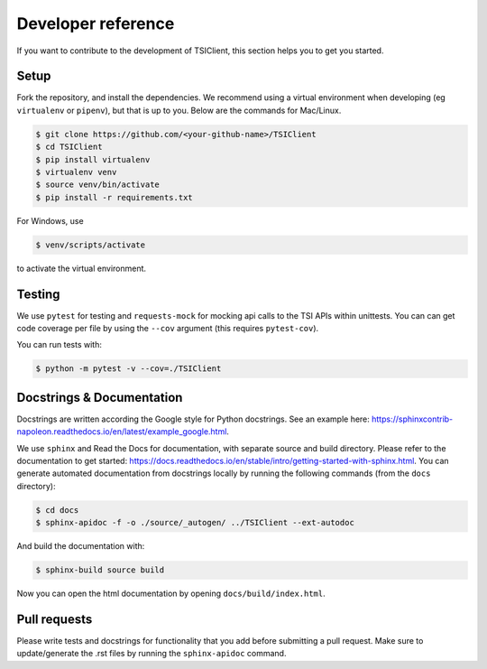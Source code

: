 Developer reference
===================
If you want to contribute to the development of TSIClient,
this section helps you to get you started.


Setup
#####
Fork the repository, and install the dependencies. We recommend using
a virtual environment when developing (eg ``virtualenv`` or ``pipenv``), but that is up to you.
Below are the commands for Mac/Linux.

.. code-block:: console

    $ git clone https://github.com/<your-github-name>/TSIClient
    $ cd TSIClient
    $ pip install virtualenv
    $ virtualenv venv
    $ source venv/bin/activate
    $ pip install -r requirements.txt


For Windows, use 

.. code-block:: console

    $ venv/scripts/activate


to activate the virtual environment.


Testing
#######
We use ``pytest`` for testing and ``requests-mock`` for mocking api calls
to the TSI APIs within unittests. You can can get code coverage per file
by using the ``--cov`` argument (this requires ``pytest-cov``).

You can run tests with:

.. code-block:: console

    $ python -m pytest -v --cov=./TSIClient


Docstrings & Documentation
##########################
Docstrings are written according the Google style for Python docstrings.
See an example here: https://sphinxcontrib-napoleon.readthedocs.io/en/latest/example_google.html.

We use ``sphinx`` and Read the Docs for documentation,
with separate source and build directory. Please refer to the
documentation to get started: https://docs.readthedocs.io/en/stable/intro/getting-started-with-sphinx.html.
You can generate automated documentation from docstrings locally by running the
following commands (from the ``docs`` directory):

.. code-block:: console

    $ cd docs
    $ sphinx-apidoc -f -o ./source/_autogen/ ../TSIClient --ext-autodoc


And build the documentation with:

.. code-block:: console

    $ sphinx-build source build


Now you can open the html documentation by opening ``docs/build/index.html``.


Pull requests
#############
Please write tests and docstrings for functionality that you add
before submitting a pull request. Make sure to update/generate the
.rst files by running the ``sphinx-apidoc`` command.


